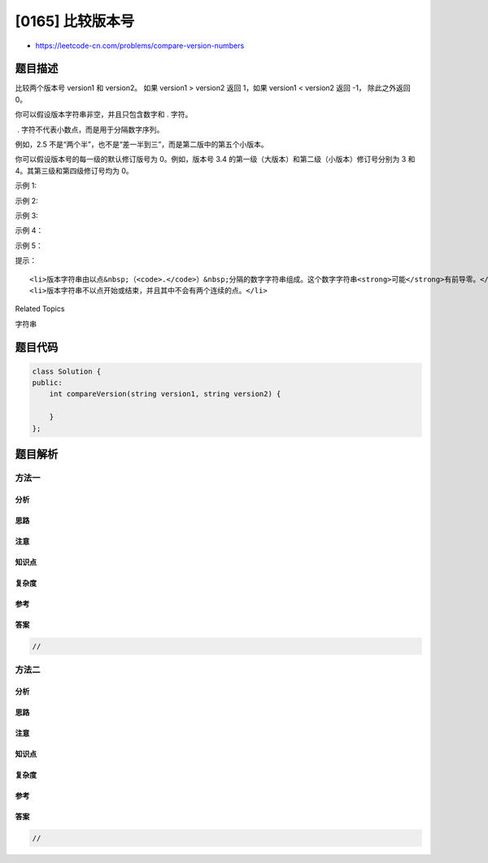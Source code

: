 [0165] 比较版本号
=================

-  https://leetcode-cn.com/problems/compare-version-numbers

题目描述
--------

.. raw:: html

   <p>

比较两个版本号 version1 和 version2。
如果 version1 > version2 返回 1，如果 version1 < version2 返回 -1，
除此之外返回 0。

.. raw:: html

   </p>

.. raw:: html

   <p>

你可以假设版本字符串非空，并且只包含数字和 . 字符。

.. raw:: html

   </p>

.. raw:: html

   <p>

 . 字符不代表小数点，而是用于分隔数字序列。

.. raw:: html

   </p>

.. raw:: html

   <p>

例如，2.5 不是“两个半”，也不是“差一半到三”，而是第二版中的第五个小版本。

.. raw:: html

   </p>

.. raw:: html

   <p>

你可以假设版本号的每一级的默认修订版号为 0。例如，版本号 3.4
的第一级（大版本）和第二级（小版本）修订号分别为 3 和
4。其第三级和第四级修订号均为 0。  

.. raw:: html

   </p>

.. raw:: html

   <p>

示例 1:

.. raw:: html

   </p>

.. raw:: html

   <pre><strong>输入:</strong> <code><em>version1</em></code> = &quot;0.1&quot;, <code><em>version2</em></code> = &quot;1.1&quot;
   <strong>输出:</strong> -1</pre>

.. raw:: html

   <p>

示例 2:

.. raw:: html

   </p>

.. raw:: html

   <pre><strong>输入: </strong><code><em>version1</em></code> = &quot;1.0.1&quot;, <code><em>version2</em></code> = &quot;1&quot;
   <strong>输出:</strong> 1</pre>

.. raw:: html

   <p>

示例 3:

.. raw:: html

   </p>

.. raw:: html

   <pre><strong>输入:</strong> <code><em>version1</em></code> = &quot;7.5.2.4&quot;, <code><em>version2</em></code> = &quot;7.5.3&quot;
   <strong>输出:</strong> -1</pre>

.. raw:: html

   <p>

示例 4：

.. raw:: html

   </p>

.. raw:: html

   <pre><code><strong>输入：</strong><em>version1</em></code> = &quot;1.01&quot;, <code><em>version2</em></code> = &quot;1.001&quot;
   <strong>输出：</strong>0
   <strong>解释：</strong>忽略前导零，&ldquo;01&rdquo; 和 &ldquo;001&rdquo; 表示相同的数字 &ldquo;1&rdquo;。</pre>

.. raw:: html

   <p>

示例 5：

.. raw:: html

   </p>

.. raw:: html

   <pre><code><strong>输入：</strong><em>version1</em></code> = &quot;1.0&quot;, <code><em>version2</em></code> = &quot;1.0.0&quot;
   <strong>输出：</strong>0
   <strong>解释：</strong><code><em>version1 </em></code>没有第三级修订号，这意味着它的第三级修订号默认为 &ldquo;0&rdquo;。</pre>

.. raw:: html

   <p>

 

.. raw:: html

   </p>

.. raw:: html

   <p>

提示：

.. raw:: html

   </p>

.. raw:: html

   <ol>

::

    <li>版本字符串由以点&nbsp;（<code>.</code>）&nbsp;分隔的数字字符串组成。这个数字字符串<strong>可能</strong>有前导零。</li>
    <li>版本字符串不以点开始或结束，并且其中不会有两个连续的点。</li>

.. raw:: html

   </ol>

.. raw:: html

   <div>

.. raw:: html

   <div>

Related Topics

.. raw:: html

   </div>

.. raw:: html

   <div>

.. raw:: html

   <li>

字符串

.. raw:: html

   </li>

.. raw:: html

   </div>

.. raw:: html

   </div>

题目代码
--------

.. code:: cpp

    class Solution {
    public:
        int compareVersion(string version1, string version2) {

        }
    };

题目解析
--------

方法一
~~~~~~

分析
^^^^

思路
^^^^

注意
^^^^

知识点
^^^^^^

复杂度
^^^^^^

参考
^^^^

答案
^^^^

.. code:: cpp

    //

方法二
~~~~~~

分析
^^^^

思路
^^^^

注意
^^^^

知识点
^^^^^^

复杂度
^^^^^^

参考
^^^^

答案
^^^^

.. code:: cpp

    //
